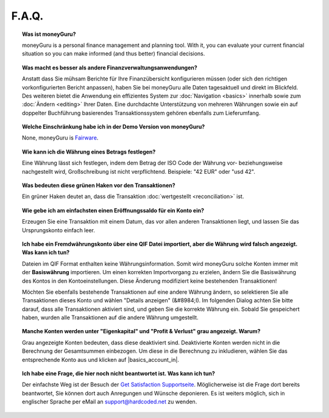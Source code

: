 F.A.Q.
======

.. topic:: Was ist moneyGuru?

    moneyGuru is a personal finance management and planning tool. With it, you can evaluate your current financial situation so you can make informed (and thus better) financial decisions.

.. topic:: Was macht es besser als andere Finanzverwaltungsanwendungen?

    Anstatt dass Sie mühsam Berichte für Ihre Finanzübersicht konfigurieren müssen (oder sich den richtigen vorkonfigurierten Bericht anpassen), haben Sie bei moneyGuru alle Daten tagesaktuell und direkt im Blickfeld. Des weiteren bietet die Anwendung ein effizientes System zur :doc:`Navigation <basics>` innerhalb sowie zum :doc:`Ändern <editing>` Ihrer Daten. Eine durchdachte Unterstützung von mehreren Währungen sowie ein auf doppelter Buchführung basierendes Transaktionssystem gehören ebenfalls zum Lieferumfang.

.. topic:: Welche Einschränkung habe ich in der Demo Version von moneyGuru?

    None, moneyGuru is `Fairware <http://open.hardcoded.net/about/>`__.

.. topic:: Wie kann ich die Währung eines Betrags festlegen?

    Eine Währung lässt sich festlegen, indem dem Betrag der ISO Code der Währung vor- beziehungsweise nachgestellt wird, Großschreibung ist nicht verpflichtend. Beispiele: "42 EUR" oder "usd 42".

.. topic:: Was bedeuten diese grünen Haken vor den Transaktionen?

    Ein grüner Haken deutet an, dass die Transaktion :doc:`wertgestellt <reconciliation>` ist.

.. topic:: Wie gebe ich am einfachsten einen Eröffnungssaldo für ein Konto ein?

    Erzeugen Sie eine Transaktion mit einem Datum, das vor allen anderen Transaktionen liegt, und lassen Sie das Ursprungskonto einfach leer.

.. topic:: Ich habe ein Fremdwährungskonto über eine QIF Datei importiert, aber die Währung wird falsch angezeigt. Was kann ich tun?

    Dateien im QIF Format enthalten keine Währungsinformation. Somit wird moneyGuru solche Konten immer mit der **Basiswährung** importieren. Um einen korrekten Importvorgang zu erzielen, ändern Sie die Basiswährung des Kontos in den Kontoeinstellungen. Diese Änderung modifiziert keine bestehenden Transaktionen!
    
    Möchten Sie ebenfalls bestehende Transaktionen auf eine andere Währung ändern, so selektieren Sie alle Transaktionen dieses Konto und wählen "Details anzeigen" (&#8984;I). Im folgenden Dialog achten Sie bitte darauf, dass alle Transaktionen aktiviert sind, und geben Sie die korrekte Währung ein. Sobald Sie gespeichert haben, wurden alle Transaktionen auf die andere Währung umgestellt.

.. topic:: Manche Konten werden unter "Eigenkapital" und "Profit & Verlust" grau angezeigt. Warum?

    Grau angezeigte Konten bedeuten, dass diese deaktiviert sind. Deaktivierte Konten werden nicht in die Berechnung der Gesamtsummen einbezogen. Um diese in die Berechnung zu inkludieren, wählen Sie das entsprechende Konto aus und klicken auf |basics_account_in|.

.. topic:: Ich habe eine Frage, die hier noch nicht beantwortet ist. Was kann ich tun?

    Der einfachste Weg ist der Besuch der `Get Satisfaction Supportseite <http://getsatisfaction.com/hardcodedsoftware>`__. Möglicherweise ist die Frage dort bereits beantwortet, Sie können dort auch Anregungen und Wünsche deponieren. Es ist weiters möglich, sich in englischer Sprache per eMail an support@hardcoded.net zu wenden.
